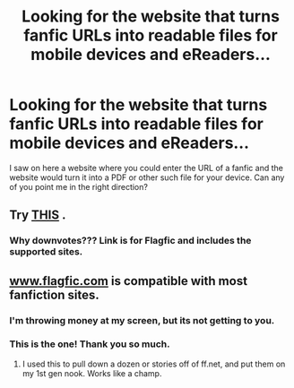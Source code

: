 #+TITLE: Looking for the website that turns fanfic URLs into readable files for mobile devices and eReaders...

* Looking for the website that turns fanfic URLs into readable files for mobile devices and eReaders...
:PROPERTIES:
:Author: queenweasley
:Score: 7
:DateUnix: 1356718555.0
:DateShort: 2012-Dec-28
:END:
I saw on here a website where you could enter the URL of a fanfic and the website would turn it into a PDF or other such file for your device. Can any of you point me in the right direction?


** Try [[https://www.flagfic.com/sites][THIS]] .
:PROPERTIES:
:Author: sitman
:Score: 7
:DateUnix: 1356720204.0
:DateShort: 2012-Dec-28
:END:

*** Why downvotes??? Link is for Flagfic and includes the supported sites.
:PROPERTIES:
:Author: sitman
:Score: 1
:DateUnix: 1356732127.0
:DateShort: 2012-Dec-29
:END:


** [[http://www.flagfic.com][www.flagfic.com]] is compatible with most fanfiction sites.
:PROPERTIES:
:Author: cemterysong
:Score: 11
:DateUnix: 1356720148.0
:DateShort: 2012-Dec-28
:END:

*** I'm throwing money at my screen, but its not getting to you.
:PROPERTIES:
:Author: tn5421
:Score: 3
:DateUnix: 1356761340.0
:DateShort: 2012-Dec-29
:END:


*** This is the one! Thank you so much.
:PROPERTIES:
:Author: queenweasley
:Score: 1
:DateUnix: 1356790507.0
:DateShort: 2012-Dec-29
:END:

**** I used this to pull down a dozen or stories off of ff.net, and put them on my 1st gen nook. Works like a champ.
:PROPERTIES:
:Author: d3jake
:Score: 1
:DateUnix: 1359314222.0
:DateShort: 2013-Jan-27
:END:
